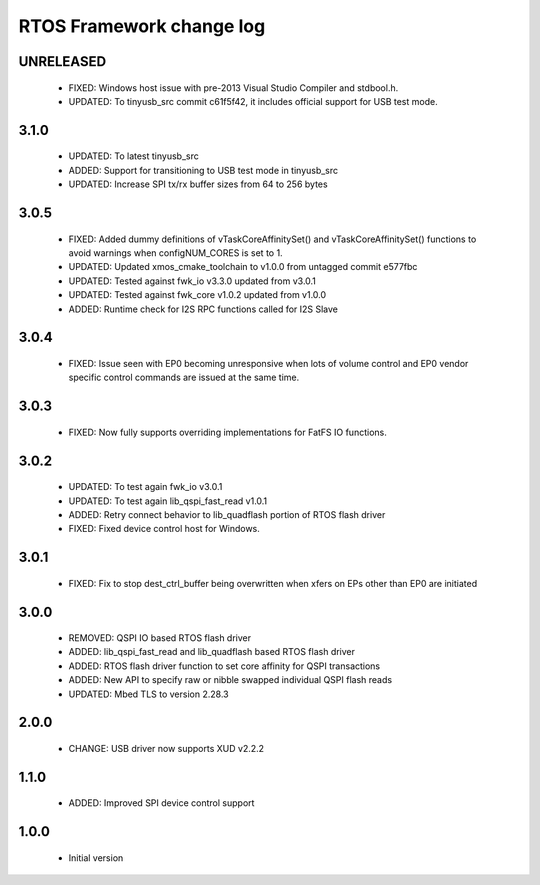 RTOS Framework change log
=========================

UNRELEASED
----------

  * FIXED: Windows host issue with pre-2013 Visual Studio Compiler and stdbool.h.
  * UPDATED: To tinyusb_src commit c61f5f42, it includes official support for USB test mode.

3.1.0
-----

  * UPDATED: To latest tinyusb_src
  * ADDED: Support for transitioning to USB test mode in tinyusb_src
  * UPDATED: Increase SPI tx/rx buffer sizes from 64 to 256 bytes

3.0.5
-----

  * FIXED: Added dummy definitions of vTaskCoreAffinitySet() and vTaskCoreAffinitySet() functions to
    avoid warnings when configNUM_CORES is set to 1.
  * UPDATED: Updated xmos_cmake_toolchain to v1.0.0 from untagged commit e577fbc
  * UPDATED: Tested against fwk_io v3.3.0 updated from v3.0.1
  * UPDATED: Tested against fwk_core v1.0.2 updated from v1.0.0
  * ADDED: Runtime check for I2S RPC functions called for I2S Slave

3.0.4
-----

  * FIXED: Issue seen with EP0 becoming unresponsive when lots of volume control and EP0 vendor specific
    control commands are issued at the same time.

3.0.3
-----

  * FIXED: Now fully supports overriding implementations for FatFS IO functions.

3.0.2
-----

  * UPDATED: To test again fwk_io v3.0.1
  * UPDATED: To test again lib_qspi_fast_read v1.0.1
  * ADDED: Retry connect behavior to lib_quadflash portion of RTOS flash driver
  * FIXED: Fixed device control host for Windows.

3.0.1
-----

  * FIXED: Fix to stop dest_ctrl_buffer being overwritten when xfers on EPs other than EP0 are initiated

3.0.0
-----

  * REMOVED: QSPI IO based RTOS flash driver
  * ADDED: lib_qspi_fast_read and lib_quadflash based RTOS flash driver
  * ADDED: RTOS flash driver function to set core affinity for QSPI transactions
  * ADDED: New API to specify raw or nibble swapped individual QSPI flash reads
  * UPDATED: Mbed TLS to version 2.28.3

2.0.0
-----

  * CHANGE: USB driver now supports XUD v2.2.2

1.1.0
-----

  * ADDED: Improved SPI device control support

1.0.0
-----

  * Initial version
